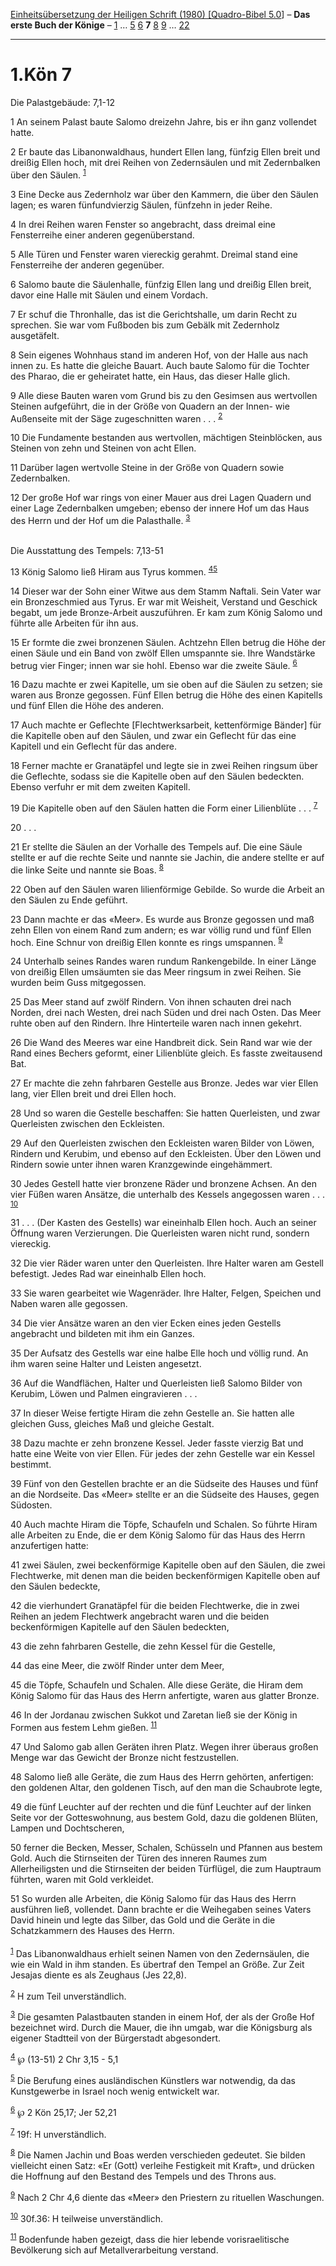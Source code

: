 :PROPERTIES:
:ID:       f36b1991-5404-4632-ab4c-6354f9c5f917
:END:
<<navbar>>
[[../index.html][Einheitsübersetzung der Heiligen Schrift (1980)
[Quadro-Bibel 5.0]]] -- *Das erste Buch der Könige* --
[[file:1.Kön_1.html][1]] ... [[file:1.Kön_5.html][5]]
[[file:1.Kön_6.html][6]] *7* [[file:1.Kön_8.html][8]]
[[file:1.Kön_9.html][9]] ... [[file:1.Kön_22.html][22]]

--------------

* 1.Kön 7
  :PROPERTIES:
  :CUSTOM_ID: kön-7
  :END:

<<verses>>

<<v1>>
**** Die Palastgebäude: 7,1-12
     :PROPERTIES:
     :CUSTOM_ID: die-palastgebäude-71-12
     :END:
1 An seinem Palast baute Salomo dreizehn Jahre, bis er ihn ganz
vollendet hatte.

<<v2>>
2 Er baute das Libanonwaldhaus, hundert Ellen lang, fünfzig Ellen breit
und dreißig Ellen hoch, mit drei Reihen von Zedernsäulen und mit
Zedernbalken über den Säulen. ^{[[#fn1][1]]}

<<v3>>
3 Eine Decke aus Zedernholz war über den Kammern, die über den Säulen
lagen; es waren fünfundvierzig Säulen, fünfzehn in jeder Reihe.

<<v4>>
4 In drei Reihen waren Fenster so angebracht, dass dreimal eine
Fensterreihe einer anderen gegenüberstand.

<<v5>>
5 Alle Türen und Fenster waren viereckig gerahmt. Dreimal stand eine
Fensterreihe der anderen gegenüber.

<<v6>>
6 Salomo baute die Säulenhalle, fünfzig Ellen lang und dreißig Ellen
breit, davor eine Halle mit Säulen und einem Vordach.

<<v7>>
7 Er schuf die Thronhalle, das ist die Gerichtshalle, um darin Recht zu
sprechen. Sie war vom Fußboden bis zum Gebälk mit Zedernholz
ausgetäfelt.

<<v8>>
8 Sein eigenes Wohnhaus stand im anderen Hof, von der Halle aus nach
innen zu. Es hatte die gleiche Bauart. Auch baute Salomo für die Tochter
des Pharao, die er geheiratet hatte, ein Haus, das dieser Halle glich.

<<v9>>
9 Alle diese Bauten waren vom Grund bis zu den Gesimsen aus wertvollen
Steinen aufgeführt, die in der Größe von Quadern an der Innen- wie
Außenseite mit der Säge zugeschnitten waren . . . ^{[[#fn2][2]]}

<<v10>>
10 Die Fundamente bestanden aus wertvollen, mächtigen Steinblöcken, aus
Steinen von zehn und Steinen von acht Ellen.

<<v11>>
11 Darüber lagen wertvolle Steine in der Größe von Quadern sowie
Zedernbalken.

<<v12>>
12 Der große Hof war rings von einer Mauer aus drei Lagen Quadern und
einer Lage Zedernbalken umgeben; ebenso der innere Hof um das Haus des
Herrn und der Hof um die Palasthalle. ^{[[#fn3][3]]}\\
\\

<<v13>>
**** Die Ausstattung des Tempels: 7,13-51
     :PROPERTIES:
     :CUSTOM_ID: die-ausstattung-des-tempels-713-51
     :END:
13 König Salomo ließ Hiram aus Tyrus kommen. ^{[[#fn4][4]][[#fn5][5]]}

<<v14>>
14 Dieser war der Sohn einer Witwe aus dem Stamm Naftali. Sein Vater war
ein Bronzeschmied aus Tyrus. Er war mit Weisheit, Verstand und Geschick
begabt, um jede Bronze-Arbeit auszuführen. Er kam zum König Salomo und
führte alle Arbeiten für ihn aus.

<<v15>>
15 Er formte die zwei bronzenen Säulen. Achtzehn Ellen betrug die Höhe
der einen Säule und ein Band von zwölf Ellen umspannte sie. Ihre
Wandstärke betrug vier Finger; innen war sie hohl. Ebenso war die zweite
Säule. ^{[[#fn6][6]]}

<<v16>>
16 Dazu machte er zwei Kapitelle, um sie oben auf die Säulen zu setzen;
sie waren aus Bronze gegossen. Fünf Ellen betrug die Höhe des einen
Kapitells und fünf Ellen die Höhe des anderen.

<<v17>>
17 Auch machte er Geflechte [Flechtwerksarbeit, kettenförmige Bänder]
für die Kapitelle oben auf den Säulen, und zwar ein Geflecht für das
eine Kapitell und ein Geflecht für das andere.

<<v18>>
18 Ferner machte er Granatäpfel und legte sie in zwei Reihen ringsum
über die Geflechte, sodass sie die Kapitelle oben auf den Säulen
bedeckten. Ebenso verfuhr er mit dem zweiten Kapitell.

<<v19>>
19 Die Kapitelle oben auf den Säulen hatten die Form einer
Lilienblüte . . . ^{[[#fn7][7]]}

<<v20>>
20 . . .

<<v21>>
21 Er stellte die Säulen an der Vorhalle des Tempels auf. Die eine Säule
stellte er auf die rechte Seite und nannte sie Jachin, die andere
stellte er auf die linke Seite und nannte sie Boas. ^{[[#fn8][8]]}

<<v22>>
22 Oben auf den Säulen waren lilienförmige Gebilde. So wurde die Arbeit
an den Säulen zu Ende geführt.

<<v23>>
23 Dann machte er das «Meer». Es wurde aus Bronze gegossen und maß zehn
Ellen von einem Rand zum andern; es war völlig rund und fünf Ellen hoch.
Eine Schnur von dreißig Ellen konnte es rings umspannen. ^{[[#fn9][9]]}

<<v24>>
24 Unterhalb seines Randes waren rundum Rankengebilde. In einer Länge
von dreißig Ellen umsäumten sie das Meer ringsum in zwei Reihen. Sie
wurden beim Guss mitgegossen.

<<v25>>
25 Das Meer stand auf zwölf Rindern. Von ihnen schauten drei nach
Norden, drei nach Westen, drei nach Süden und drei nach Osten. Das Meer
ruhte oben auf den Rindern. Ihre Hinterteile waren nach innen gekehrt.

<<v26>>
26 Die Wand des Meeres war eine Handbreit dick. Sein Rand war wie der
Rand eines Bechers geformt, einer Lilienblüte gleich. Es fasste
zweitausend Bat.

<<v27>>
27 Er machte die zehn fahrbaren Gestelle aus Bronze. Jedes war vier
Ellen lang, vier Ellen breit und drei Ellen hoch.

<<v28>>
28 Und so waren die Gestelle beschaffen: Sie hatten Querleisten, und
zwar Querleisten zwischen den Eckleisten.

<<v29>>
29 Auf den Querleisten zwischen den Eckleisten waren Bilder von Löwen,
Rindern und Kerubim, und ebenso auf den Eckleisten. Über den Löwen und
Rindern sowie unter ihnen waren Kranzgewinde eingehämmert.

<<v30>>
30 Jedes Gestell hatte vier bronzene Räder und bronzene Achsen. An den
vier Füßen waren Ansätze, die unterhalb des Kessels angegossen
waren . . . ^{[[#fn10][10]]}

<<v31>>
31 . . . (Der Kasten des Gestells) war eineinhalb Ellen hoch. Auch an
seiner Öffnung waren Verzierungen. Die Querleisten waren nicht rund,
sondern viereckig.

<<v32>>
32 Die vier Räder waren unter den Querleisten. Ihre Halter waren am
Gestell befestigt. Jedes Rad war eineinhalb Ellen hoch.

<<v33>>
33 Sie waren gearbeitet wie Wagenräder. Ihre Halter, Felgen, Speichen
und Naben waren alle gegossen.

<<v34>>
34 Die vier Ansätze waren an den vier Ecken eines jeden Gestells
angebracht und bildeten mit ihm ein Ganzes.

<<v35>>
35 Der Aufsatz des Gestells war eine halbe Elle hoch und völlig rund. An
ihm waren seine Halter und Leisten angesetzt.

<<v36>>
36 Auf die Wandflächen, Halter und Querleisten ließ Salomo Bilder von
Kerubim, Löwen und Palmen eingravieren . . .

<<v37>>
37 In dieser Weise fertigte Hiram die zehn Gestelle an. Sie hatten alle
gleichen Guss, gleiches Maß und gleiche Gestalt.

<<v38>>
38 Dazu machte er zehn bronzene Kessel. Jeder fasste vierzig Bat und
hatte eine Weite von vier Ellen. Für jedes der zehn Gestelle war ein
Kessel bestimmt.

<<v39>>
39 Fünf von den Gestellen brachte er an die Südseite des Hauses und fünf
an die Nordseite. Das «Meer» stellte er an die Südseite des Hauses,
gegen Südosten.

<<v40>>
40 Auch machte Hiram die Töpfe, Schaufeln und Schalen. So führte Hiram
alle Arbeiten zu Ende, die er dem König Salomo für das Haus des Herrn
anzufertigen hatte:

<<v41>>
41 zwei Säulen, zwei beckenförmige Kapitelle oben auf den Säulen, die
zwei Flechtwerke, mit denen man die beiden beckenförmigen Kapitelle oben
auf den Säulen bedeckte,

<<v42>>
42 die vierhundert Granatäpfel für die beiden Flechtwerke, die in zwei
Reihen an jedem Flechtwerk angebracht waren und die beiden
beckenförmigen Kapitelle auf den Säulen bedeckten,

<<v43>>
43 die zehn fahrbaren Gestelle, die zehn Kessel für die Gestelle,

<<v44>>
44 das eine Meer, die zwölf Rinder unter dem Meer,

<<v45>>
45 die Töpfe, Schaufeln und Schalen. Alle diese Geräte, die Hiram dem
König Salomo für das Haus des Herrn anfertigte, waren aus glatter
Bronze.

<<v46>>
46 In der Jordanau zwischen Sukkot und Zaretan ließ sie der König in
Formen aus festem Lehm gießen. ^{[[#fn11][11]]}

<<v47>>
47 Und Salomo gab allen Geräten ihren Platz. Wegen ihrer überaus großen
Menge war das Gewicht der Bronze nicht festzustellen.

<<v48>>
48 Salomo ließ alle Geräte, die zum Haus des Herrn gehörten, anfertigen:
den goldenen Altar, den goldenen Tisch, auf den man die Schaubrote
legte,

<<v49>>
49 die fünf Leuchter auf der rechten und die fünf Leuchter auf der
linken Seite vor der Gotteswohnung, aus bestem Gold, dazu die goldenen
Blüten, Lampen und Dochtscheren,

<<v50>>
50 ferner die Becken, Messer, Schalen, Schüsseln und Pfannen aus bestem
Gold. Auch die Stirnseiten der Türen des inneren Raumes zum
Allerheiligsten und die Stirnseiten der beiden Türflügel, die zum
Hauptraum führten, waren mit Gold verkleidet.

<<v51>>
51 So wurden alle Arbeiten, die König Salomo für das Haus des Herrn
ausführen ließ, vollendet. Dann brachte er die Weihegaben seines Vaters
David hinein und legte das Silber, das Gold und die Geräte in die
Schatzkammern des Hauses des Herrn.\\
\\

^{[[#fnm1][1]]} Das Libanonwaldhaus erhielt seinen Namen von den
Zedernsäulen, die wie ein Wald in ihm standen. Es übertraf den Tempel an
Größe. Zur Zeit Jesajas diente es als Zeughaus (Jes 22,8).

^{[[#fnm2][2]]} H zum Teil unverständlich.

^{[[#fnm3][3]]} Die gesamten Palastbauten standen in einem Hof, der als
der Große Hof bezeichnet wird. Durch die Mauer, die ihn umgab, war die
Königsburg als eigener Stadtteil von der Bürgerstadt abgesondert.

^{[[#fnm4][4]]} ℘ (13-51) 2 Chr 3,15 - 5,1

^{[[#fnm5][5]]} Die Berufung eines ausländischen Künstlers war
notwendig, da das Kunstgewerbe in Israel noch wenig entwickelt war.

^{[[#fnm6][6]]} ℘ 2 Kön 25,17; Jer 52,21

^{[[#fnm7][7]]} 19f: H unverständlich.

^{[[#fnm8][8]]} Die Namen Jachin und Boas werden verschieden gedeutet.
Sie bilden vielleicht einen Satz: «Er (Gott) verleihe Festigkeit mit
Kraft», und drücken die Hoffnung auf den Bestand des Tempels und des
Throns aus.

^{[[#fnm9][9]]} Nach 2 Chr 4,6 diente das «Meer» den Priestern zu
rituellen Waschungen.

^{[[#fnm10][10]]} 30f.36: H teilweise unverständlich.

^{[[#fnm11][11]]} Bodenfunde haben gezeigt, dass die hier lebende
vorisraelitische Bevölkerung sich auf Metallverarbeitung verstand.
